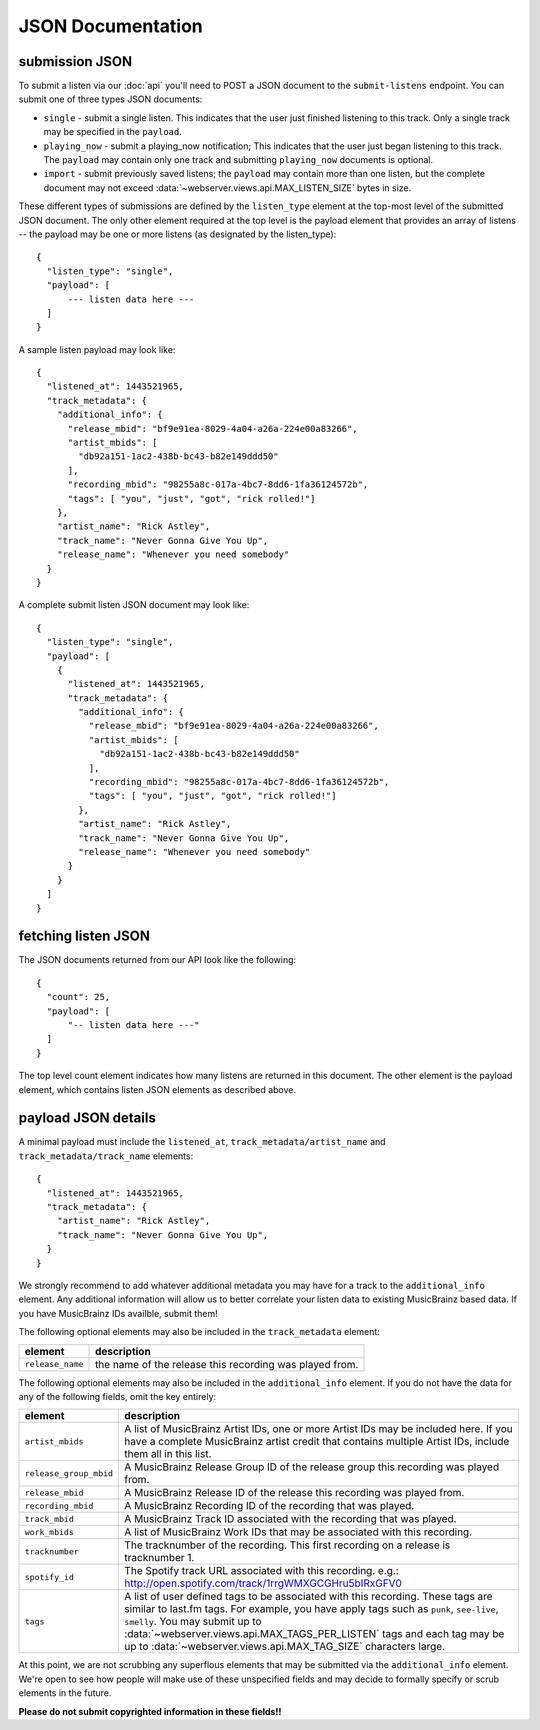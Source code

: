 .. _json-doc:

JSON Documentation
==================

submission JSON
---------------

To submit a listen via our :doc:`api` you'll need to POST a JSON document to the ``submit-listens`` endpoint. You
can submit one of three types JSON documents:

* ``single`` - submit a single listen. This indicates that the user just finished listening to this track. Only
  a single track may be specified in the ``payload``.
* ``playing_now`` - submit a playing_now notification; This indicates that the user just began listening to this 
  track. The ``payload`` may contain only one track and submitting ``playing_now`` documents is optional.
* ``import`` - submit previously saved listens; the ``payload`` may contain more than one listen, but the complete
  document may not exceed :data:`~webserver.views.api.MAX_LISTEN_SIZE` bytes in size.

These different types of submissions are defined by the ``listen_type`` element at the top-most level of the submitted 
JSON document. The only other element required at the top level is the payload element that provides an array of
listens -- the payload may be one or more listens (as designated by the listen_type)::

    {
      "listen_type": "single",
      "payload": [
          --- listen data here ---
      ]
    }

A sample listen payload may look like::

    {
      "listened_at": 1443521965,
      "track_metadata": {
        "additional_info": {
          "release_mbid": "bf9e91ea-8029-4a04-a26a-224e00a83266",
          "artist_mbids": [
            "db92a151-1ac2-438b-bc43-b82e149ddd50"
          ],
          "recording_mbid": "98255a8c-017a-4bc7-8dd6-1fa36124572b",
          "tags": [ "you", "just", "got", "rick rolled!"]
        },
        "artist_name": "Rick Astley",
        "track_name": "Never Gonna Give You Up",
        "release_name": "Whenever you need somebody"
      }
    }

A complete submit listen JSON document may look like::

    {
      "listen_type": "single",
      "payload": [
        {
          "listened_at": 1443521965,
          "track_metadata": {
            "additional_info": {
              "release_mbid": "bf9e91ea-8029-4a04-a26a-224e00a83266",
              "artist_mbids": [
                "db92a151-1ac2-438b-bc43-b82e149ddd50"
              ],
              "recording_mbid": "98255a8c-017a-4bc7-8dd6-1fa36124572b",
              "tags": [ "you", "just", "got", "rick rolled!"]
            },
            "artist_name": "Rick Astley",
            "track_name": "Never Gonna Give You Up",
            "release_name": "Whenever you need somebody"
          }
        }
      ]
    }


fetching listen JSON
--------------------

The JSON documents returned from our API look like the following::

    {
      "count": 25,
      "payload": [
          "-- listen data here ---"
      ]
    }

The top level count element indicates how many listens are returned in this document. The other element is the payload element, which contains
listen JSON elements as described above.

payload JSON details
--------------------

A minimal payload must include the ``listened_at``, ``track_metadata/artist_name`` and ``track_metadata/track_name``
elements::

    {
      "listened_at": 1443521965,
      "track_metadata": {
        "artist_name": "Rick Astley",
        "track_name": "Never Gonna Give You Up",
      }
    }

We strongly recommend to add whatever additional metadata you may have for a track to the ``additional_info`` element.
Any additional information will allow us to better correlate your listen data to existing MusicBrainz based data. If you
have MusicBrainz IDs availble, submit them!

The following optional elements may also be included in the ``track_metadata`` element:

======================= ===========================================================================================================================================================================================================================================================================================================================================================================================================
element                 description
======================= ===========================================================================================================================================================================================================================================================================================================================================================================================================
``release_name``        the name of the release this recording was played from.
======================= ===========================================================================================================================================================================================================================================================================================================================================================================================================

The following optional elements may also be included in the ``additional_info`` element. If you do not have
the data for any of the following fields, omit the key entirely:

======================= ===========================================================================================================================================================================================================================================================================================================================================================================================================
element                 description
======================= ===========================================================================================================================================================================================================================================================================================================================================================================================================
``artist_mbids``        A list of MusicBrainz Artist IDs, one or more Artist IDs may be included here. If you have a complete MusicBrainz artist credit that contains multiple Artist IDs, include them all in this list.
``release_group_mbid``  A MusicBrainz Release Group ID of the release group this recording was played from.
``release_mbid``        A MusicBrainz Release ID of the release this recording was played from.
``recording_mbid``      A MusicBrainz Recording ID of the recording that was played.
``track_mbid``          A MusicBrainz Track ID associated with the recording that was played.
``work_mbids``          A list of MusicBrainz Work IDs that may be associated with this recording.
``tracknumber``         The tracknumber of the recording. This first recording on a release is tracknumber 1.
``spotify_id``          The Spotify track URL associated with this recording.  e.g.: http://open.spotify.com/track/1rrgWMXGCGHru5bIRxGFV0
``tags``                A list of user defined tags to be associated with this recording. These tags are similar to last.fm tags. For example, you have apply tags such as ``punk``, ``see-live``, ``smelly``. You may submit up to :data:`~webserver.views.api.MAX_TAGS_PER_LISTEN` tags and each tag may be up to :data:`~webserver.views.api.MAX_TAG_SIZE` characters large.
======================= ===========================================================================================================================================================================================================================================================================================================================================================================================================

At this point, we are not scrubbing any superflous elements that may be submitted via the ``additional_info`` element. We're
open to see how people will make use of these unspecified fields and may decide to formally specify or scrub elements in
the future. 

**Please do not submit copyrighted information in these fields!!**
